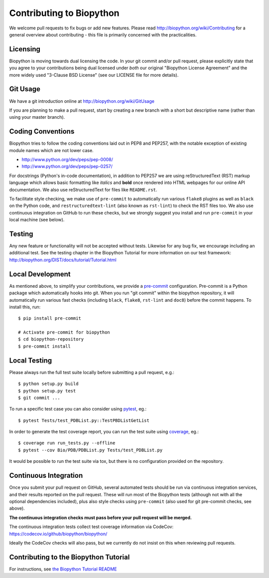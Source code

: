 Contributing to Biopython
=========================

We welcome pull requests to fix bugs or add new features. Please read
http://biopython.org/wiki/Contributing for a general overview about
contributing - this file is primarily concerned with the practicalities.


Licensing
---------

Biopython is moving towards dual licensing the code. In your git commit and/or
pull request, please explicitly state that you agree to your contributions
being dual licensed under *both* our original "Biopython License Agreement"
and the more widely used "3-Clause BSD License" (see our LICENSE file for more
details).


Git Usage
---------

We have a git introduction online at http://biopython.org/wiki/GitUsage

If you are planning to make a pull request, start by creating a new branch
with a short but descriptive name (rather than using your master branch).


Coding Conventions
------------------

Biopython tries to follow the coding conventions laid out in PEP8 and PEP257,
with the notable exception of existing module names which are not lower case.

- http://www.python.org/dev/peps/pep-0008/
- http://www.python.org/dev/peps/pep-0257/

For docstrings (Python's in-code documentation), in addition to PEP257 we are
using reStructuredText (RST) markup language which allows basic formatting
like *italics* and **bold** once rendered into HTML webpages for our online
API documentation. We also use reStructuredText for files like ``README.rst``.

To facilitate style checking, we make use of ``pre-commit`` to automatically
run various ``flake8`` plugins as well as ``black`` on the Python code, and
``restructuredtext-lint`` (also known as ``rst-lint``) to check the RST files
too. We also use continuous integration on GitHub to run these checks, but we
strongly suggest you install and run ``pre-commit`` in your local machine (see
below).


Testing
-------

Any new feature or functionality will not be accepted without tests. Likewise
for any bug fix, we encourage including an additional test. See the testing
chapter in the Biopython Tutorial for more information on our test framework:
http://biopython.org/DIST/docs/tutorial/Tutorial.html


Local Development
-----------------

As mentioned above, to simplify your contributions, we provide a `pre-commit
<https://pre-commit.com/>`_ configuration. Pre-commit is a Python package which
automatically hooks into git. When you run "git commit" within the biopython
repository, it will automatically run various fast checks (including ``black``,
``flake8``, ``rst-lint`` and ``doc8``) before the commit happens. To install
this, run::

    $ pip install pre-commit

    # Activate pre-commit for biopython
    $ cd biopython-repository
    $ pre-commit install


Local Testing
-------------

Please always run the full test suite locally before submitting a pull
request, e.g.::

    $ python setup.py build
    $ python setup.py test
    $ git commit ...

To run a specific test case you can also consider using `pytest <https://docs.pytest.org>`_, eg.::

    $ pytest Tests/test_PDBList.py::TestPBDListGetList

In order to generate the test coverage report, you can run the test suite
using `coverage <https://coverage.readthedocs.io/>`_, eg.::

    $ coverage run run_tests.py --offline
    $ pytest --cov Bio/PDB/PDBList.py Tests/test_PDBList.py

It would be possible to run the test suite via tox, but there is no
configuration provided on the repository.

Continuous Integration
----------------------

Once you submit your pull request on GitHub, several automated tests should be
run via continuous integration services, and their results reported on the pull
request. These will run most of the Biopython tests (although not with all the
optional dependencies included), plus also style checks using ``pre-commit``
(also used for git pre-commit checks, see above).

**The continuous integration checks must pass before your pull request will be
merged.**

The continuous integration tests collect test coverage information via
CodeCov: https://codecov.io/github/biopython/biopython/

Ideally the CodeCov checks will also pass, but we currently do not insist on
this when reviewing pull requests.

Contributing to the Biopython Tutorial
--------------------------------------

For instructions, see `the Biopython Tutorial README <Doc/README.rst>`_
